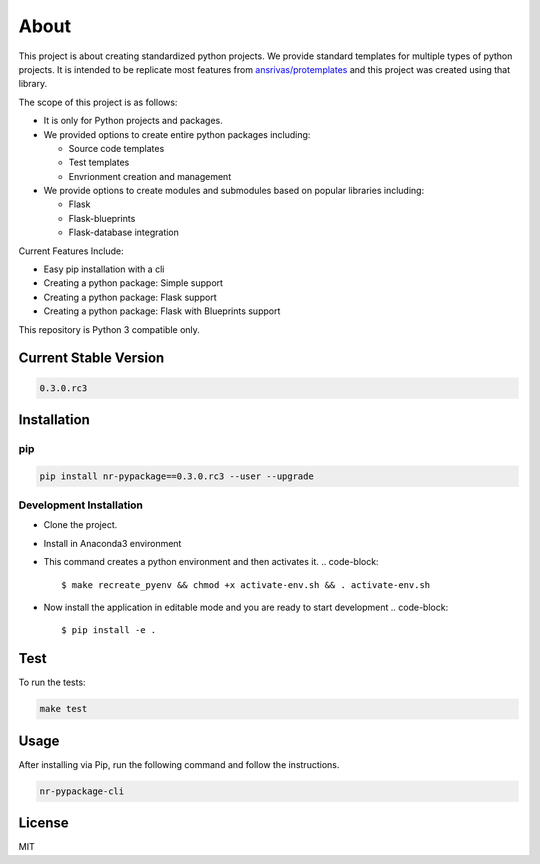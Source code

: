 
About
=====

This project is about creating standardized python projects. We provide standard templates for multiple types of python projects. It is intended to be replicate most features from `ansrivas/protemplates <https://github.com/ansrivas/protemplates>`_ and this project was created using that library.

The scope of this project is as follows:


* It is only for Python projects and packages.
* We provided options to create entire python packages including:

  * Source code templates
  * Test templates
  * Envrionment creation and management

* We provide options to create modules and submodules based on popular libraries including:

  * Flask
  * Flask-blueprints
  * Flask-database integration

Current Features Include:


* Easy pip installation with a cli
* Creating a python package: Simple support
* Creating a python package: Flask support
* Creating a python package: Flask with Blueprints support

This repository is Python 3 compatible only.

Current Stable Version
----------------------

.. code-block::

   0.3.0.rc3

Installation
------------

pip
^^^

.. code-block::

   pip install nr-pypackage==0.3.0.rc3 --user --upgrade

Development Installation
^^^^^^^^^^^^^^^^^^^^^^^^


* Clone the project.
* Install in Anaconda3 environment
* This command creates a python environment and then activates it.
  .. code-block::

     $ make recreate_pyenv && chmod +x activate-env.sh && . activate-env.sh

* Now install the application in editable mode and you are ready to start development
  .. code-block::

     $ pip install -e .

Test
----

To run the tests:

.. code-block::

   make test

Usage
-----

After installing via Pip, run the following command and follow the instructions.

.. code-block::

   nr-pypackage-cli

License
-------

MIT
